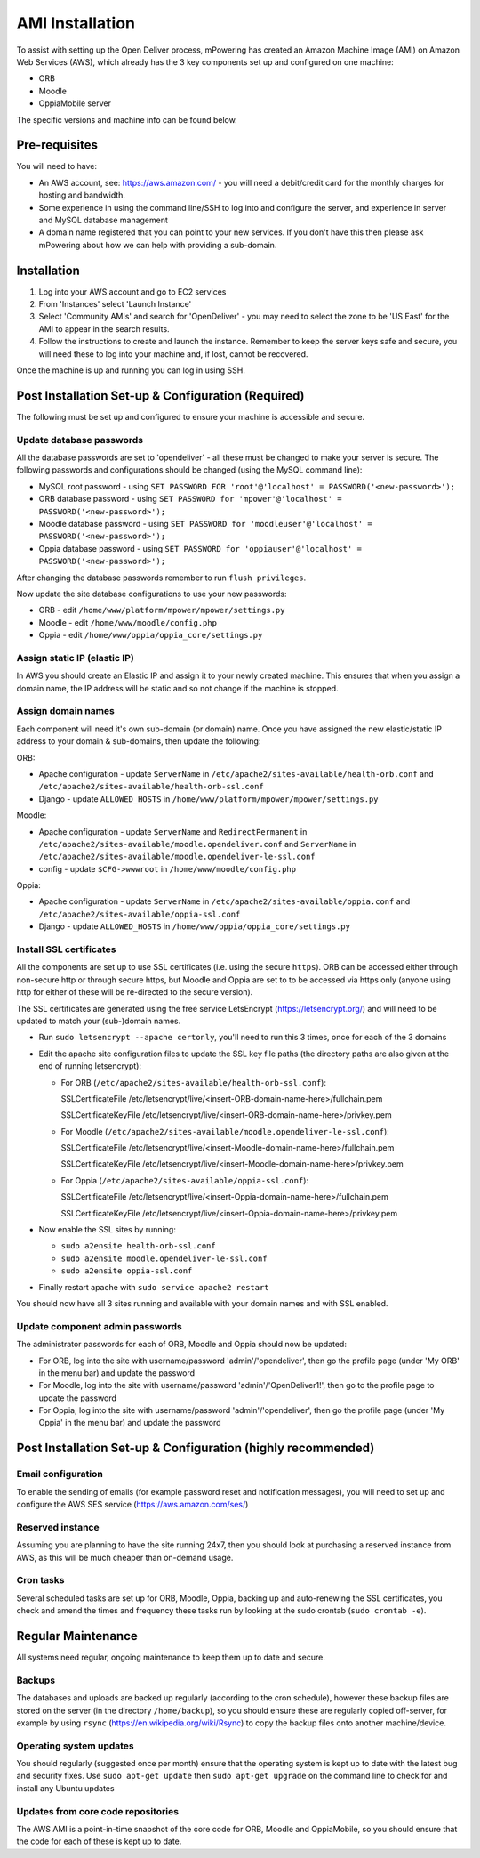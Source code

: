 AMI Installation
============================


To assist with setting up the Open Deliver process, mPowering has created an Amazon Machine Image (AMI) on Amazon Web Services (AWS), which already has the 3 key components set up and configured on one machine:

* ORB
* Moodle
* OppiaMobile server

The specific versions and machine info can be found below.

Pre-requisites
----------------

You will need to have:

* An AWS account, see: https://aws.amazon.com/ - you will need a debit/credit card for the monthly charges for hosting and bandwidth.
* Some experience in using the command line/SSH to log into and configure the server, and experience in server and MySQL database management
* A domain name registered that you can point to your new services. If you don't have this then please ask mPowering about how we can help with providing a sub-domain.

Installation
--------------

#. Log into your AWS account and go to EC2 services
#. From 'Instances' select 'Launch Instance'
#. Select 'Community AMIs' and search for 'OpenDeliver' - you may need to select the zone to be 'US East' for the AMI to appear in the search results.
#. Follow the instructions to create and launch the instance. Remember to keep the server keys safe and secure, you will need these to log into your machine and, if lost, cannot be recovered.

Once the machine is up and running you can log in using SSH.

Post Installation Set-up & Configuration (Required)
------------------------------------------------------

The following must be set up and configured to ensure your machine is accessible and secure.

Update database passwords
~~~~~~~~~~~~~~~~~~~~~~~~~~

All the database passwords are set to 'opendeliver' - all these must be changed to make your server is secure. The following passwords and configurations should be changed (using the MySQL command line):

* MySQL root password - using ``SET PASSWORD FOR 'root'@'localhost' = PASSWORD('<new-password>');``
* ORB database password - using ``SET PASSWORD for 'mpower'@'localhost' = PASSWORD('<new-password>');``
* Moodle database password - using ``SET PASSWORD for 'moodleuser'@'localhost' = PASSWORD('<new-password>');``
* Oppia database password - using ``SET PASSWORD for 'oppiauser'@'localhost' = PASSWORD('<new-password>');``
 
After changing the database passwords remember to run ``flush privileges``.

Now update the site database configurations to use your new passwords:

* ORB - edit ``/home/www/platform/mpower/mpower/settings.py``
* Moodle - edit ``/home/www/moodle/config.php``
* Oppia - edit ``/home/www/oppia/oppia_core/settings.py``


Assign static IP (elastic IP)
~~~~~~~~~~~~~~~~~~~~~~~~~~~~~~

In AWS you should create an Elastic IP and assign it to your newly created machine. This ensures that when you assign a domain name, the IP address will be static and so not change if the machine is stopped.


Assign domain names
~~~~~~~~~~~~~~~~~~~~

Each component will need it's own sub-domain (or domain) name. Once you have assigned the new elastic/static IP address to your domain & sub-domains, then update the following:

ORB:

* Apache configuration - update ``ServerName`` in ``/etc/apache2/sites-available/health-orb.conf`` and ``/etc/apache2/sites-available/health-orb-ssl.conf``
* Django - update ``ALLOWED_HOSTS`` in ``/home/www/platform/mpower/mpower/settings.py``

Moodle:

* Apache configuration - update ``ServerName`` and ``RedirectPermanent`` in ``/etc/apache2/sites-available/moodle.opendeliver.conf`` and ``ServerName`` in ``/etc/apache2/sites-available/moodle.opendeliver-le-ssl.conf``
* config - update ``$CFG->wwwroot`` in ``/home/www/moodle/config.php``

Oppia:

* Apache configuration - update ``ServerName`` in ``/etc/apache2/sites-available/oppia.conf`` and ``/etc/apache2/sites-available/oppia-ssl.conf``
* Django - update ``ALLOWED_HOSTS`` in ``/home/www/oppia/oppia_core/settings.py``


Install SSL certificates
~~~~~~~~~~~~~~~~~~~~~~~~

All the components are set up to use SSL certificates (i.e. using the secure ``https``). ORB can be accessed either through non-secure http or through secure https, but Moodle and Oppia are set to to be accessed via https only (anyone using http for either of these will be re-directed to the secure version).

The SSL certificates are generated using the free service LetsEncrypt (https://letsencrypt.org/) and will need to be updated to match your (sub-)domain names.

* Run ``sudo letsencrypt --apache certonly``, you'll need to run this 3 times, once for each of the 3 domains
* Edit the apache site configuration files to update the SSL key file paths (the directory paths are also given at the end of running letsencrypt):
  
  * For ORB (``/etc/apache2/sites-available/health-orb-ssl.conf``):
  
    SSLCertificateFile /etc/letsencrypt/live/<insert-ORB-domain-name-here>/fullchain.pem
  
    SSLCertificateKeyFile /etc/letsencrypt/live/<insert-ORB-domain-name-here>/privkey.pem
    
  * For Moodle (``/etc/apache2/sites-available/moodle.opendeliver-le-ssl.conf``):
  
    SSLCertificateFile /etc/letsencrypt/live/<insert-Moodle-domain-name-here>/fullchain.pem
  
    SSLCertificateKeyFile /etc/letsencrypt/live/<insert-Moodle-domain-name-here>/privkey.pem
    
  * For Oppia (``/etc/apache2/sites-available/oppia-ssl.conf``):
  
    SSLCertificateFile /etc/letsencrypt/live/<insert-Oppia-domain-name-here>/fullchain.pem
  
    SSLCertificateKeyFile /etc/letsencrypt/live/<insert-Oppia-domain-name-here>/privkey.pem
	
* Now enable the SSL sites by running:

  * ``sudo a2ensite health-orb-ssl.conf``
  * ``sudo a2ensite moodle.opendeliver-le-ssl.conf``
  * ``sudo a2ensite oppia-ssl.conf``
  
* Finally restart apache with ``sudo service apache2 restart``

You should now have all 3 sites running and available with your domain names and with SSL enabled.

Update component admin passwords
~~~~~~~~~~~~~~~~~~~~~~~~~~~~~~~~~

The administrator passwords for each of ORB, Moodle and Oppia should now be updated:

* For ORB, log into the site with username/password 'admin'/'opendeliver', then go the profile page (under 'My ORB' in the menu bar) and update the password
* For Moodle, log into the site with username/password 'admin'/'OpenDeliver1!', then go to the profile page to update the password
* For Oppia, log into the site with username/password 'admin'/'opendeliver', then go the profile page (under 'My Oppia' in the menu bar) and update the password


Post Installation Set-up & Configuration (highly recommended)
---------------------------------------------------------------------


Email configuration
~~~~~~~~~~~~~~~~~~~~

To enable the sending of emails (for example password reset and notification messages), you will need to set up and configure the AWS SES service (https://aws.amazon.com/ses/)

Reserved instance
~~~~~~~~~~~~~~~~~~

Assuming you are planning to have the site running 24x7, then you should look at purchasing a reserved instance from AWS, as this will be much cheaper than on-demand usage.

Cron tasks
~~~~~~~~~~~~~

Several scheduled tasks are set up for ORB, Moodle, Oppia, backing up and auto-renewing the SSL certificates, you check and amend the times and frequency these tasks run by looking at the sudo crontab (``sudo crontab -e``).



Regular Maintenance
----------------------

All systems need regular, ongoing maintenance to keep them up to date and secure. 

Backups
~~~~~~~~

The databases and uploads are backed up regularly (according to the cron schedule), however these backup files are stored on the server (in the directory ``/home/backup``), 
so you should ensure these are regularly copied off-server, for example by using ``rsync`` (https://en.wikipedia.org/wiki/Rsync) to copy the backup files onto another machine/device.

Operating system updates
~~~~~~~~~~~~~~~~~~~~~~~~~

You should regularly (suggested once per month) ensure that the operating system is kept up to date with the latest bug and security fixes. Use ``sudo apt-get update`` then ``sudo apt-get upgrade`` on the command line to check for and install any Ubuntu updates

Updates from core code repositories
~~~~~~~~~~~~~~~~~~~~~~~~~~~~~~~~~~~~

The AWS AMI is a point-in-time snapshot of the core code for ORB, Moodle and OppiaMobile, so you should ensure that the code for each of these is kept up to date.



